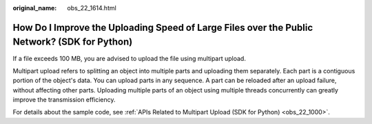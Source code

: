 :original_name: obs_22_1614.html

.. _obs_22_1614:

How Do I Improve the Uploading Speed of Large Files over the Public Network? (SDK for Python)
=============================================================================================

If a file exceeds 100 MB, you are advised to upload the file using multipart upload.

Multipart upload refers to splitting an object into multiple parts and uploading them separately. Each part is a contiguous portion of the object's data. You can upload parts in any sequence. A part can be reloaded after an upload failure, without affecting other parts. Uploading multiple parts of an object using multiple threads concurrently can greatly improve the transmission efficiency.

For details about the sample code, see :ref:`APIs Related to Multipart Upload (SDK for Python) <obs_22_1000>`.
